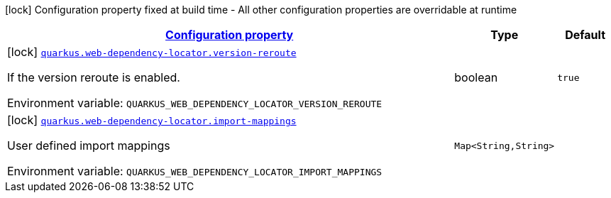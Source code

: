 
:summaryTableId: quarkus-web-dependency-locator-web-dependency-locator-config
[.configuration-legend]
icon:lock[title=Fixed at build time] Configuration property fixed at build time - All other configuration properties are overridable at runtime
[.configuration-reference, cols="80,.^10,.^10"]
|===

h|[[quarkus-web-dependency-locator-web-dependency-locator-config_configuration]]link:#quarkus-web-dependency-locator-web-dependency-locator-config_configuration[Configuration property]

h|Type
h|Default

a|icon:lock[title=Fixed at build time] [[quarkus-web-dependency-locator-web-dependency-locator-config_quarkus-web-dependency-locator-version-reroute]]`link:#quarkus-web-dependency-locator-web-dependency-locator-config_quarkus-web-dependency-locator-version-reroute[quarkus.web-dependency-locator.version-reroute]`


[.description]
--
If the version reroute is enabled.

ifdef::add-copy-button-to-env-var[]
Environment variable: env_var_with_copy_button:+++QUARKUS_WEB_DEPENDENCY_LOCATOR_VERSION_REROUTE+++[]
endif::add-copy-button-to-env-var[]
ifndef::add-copy-button-to-env-var[]
Environment variable: `+++QUARKUS_WEB_DEPENDENCY_LOCATOR_VERSION_REROUTE+++`
endif::add-copy-button-to-env-var[]
--|boolean 
|`true`


a|icon:lock[title=Fixed at build time] [[quarkus-web-dependency-locator-web-dependency-locator-config_quarkus-web-dependency-locator-import-mappings-import-mappings]]`link:#quarkus-web-dependency-locator-web-dependency-locator-config_quarkus-web-dependency-locator-import-mappings-import-mappings[quarkus.web-dependency-locator.import-mappings]`


[.description]
--
User defined import mappings

ifdef::add-copy-button-to-env-var[]
Environment variable: env_var_with_copy_button:+++QUARKUS_WEB_DEPENDENCY_LOCATOR_IMPORT_MAPPINGS+++[]
endif::add-copy-button-to-env-var[]
ifndef::add-copy-button-to-env-var[]
Environment variable: `+++QUARKUS_WEB_DEPENDENCY_LOCATOR_IMPORT_MAPPINGS+++`
endif::add-copy-button-to-env-var[]
--|`Map<String,String>` 
|

|===